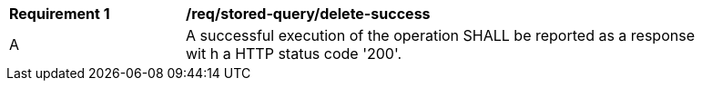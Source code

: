 [[req_stored-query_delete-success]]          
[width="90%",cols="2,6a"]
|===
^|*Requirement {counter:req-id}* |*/req/stored-query/delete-success*     
^|A |A successful execution of the operation SHALL be reported as a response wit
h a HTTP status code '200'.
|===
